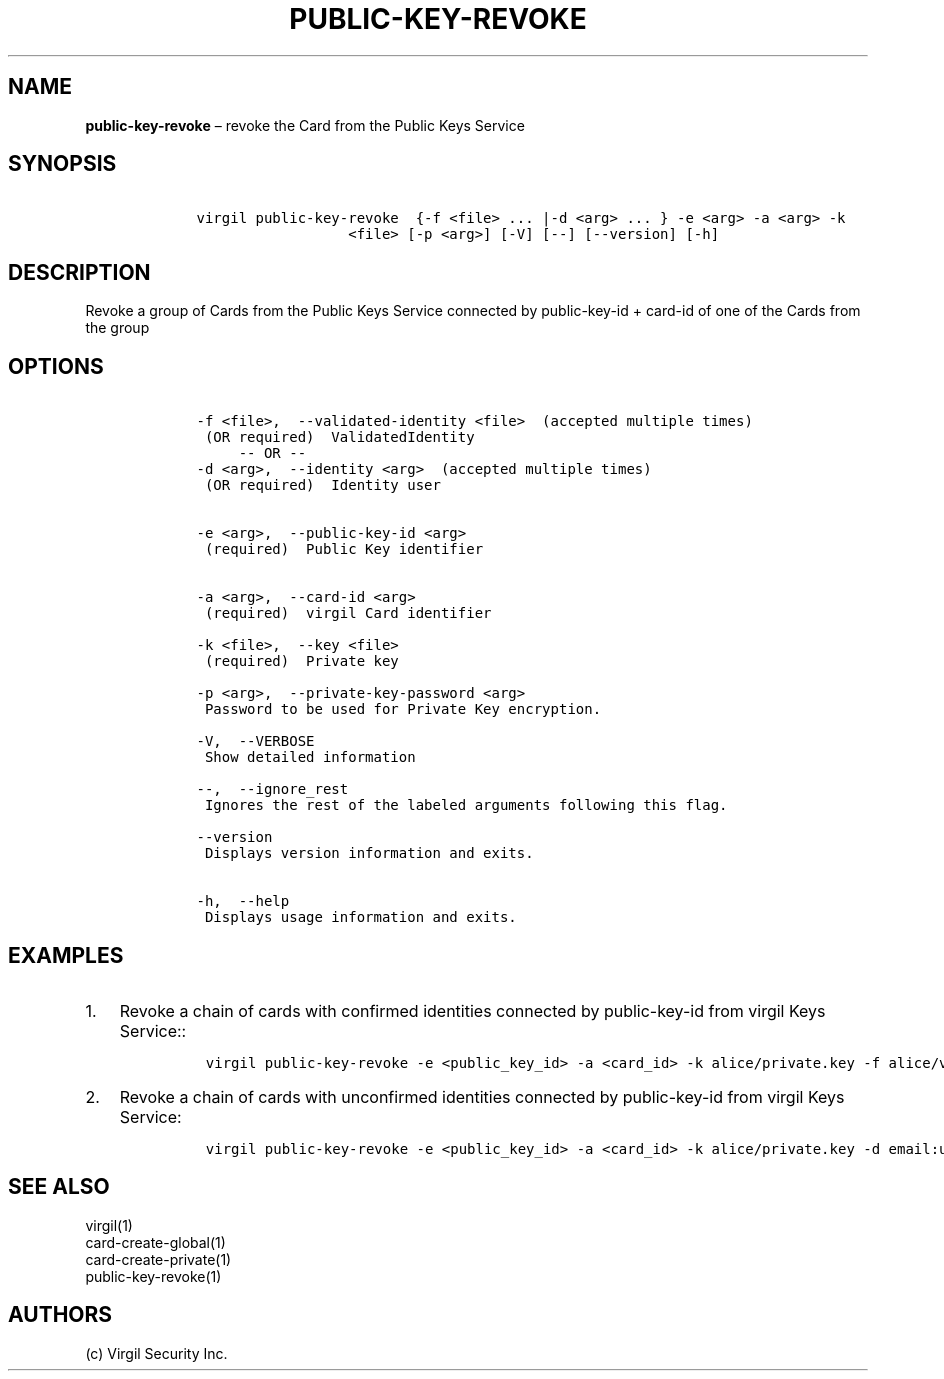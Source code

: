 .\" Automatically generated by Pandoc 1.16.0.2
.\"
.TH "PUBLIC\-KEY\-REVOKE" "1" "February 29, 2016" "Virgil Security CLI (2.0.0)" "Virgil"
.hy
.SH NAME
.PP
\f[B]public\-key\-revoke\f[] \[en] revoke the Card from the Public Keys
Service
.SH SYNOPSIS
.IP
.nf
\f[C]
\ \ \ \ virgil\ public\-key\-revoke\ \ {\-f\ <file>\ ...\ |\-d\ <arg>\ ...\ }\ \-e\ <arg>\ \-a\ <arg>\ \-k
\ \ \ \ \ \ \ \ \ \ \ \ \ \ \ \ \ \ \ \ \ \ <file>\ [\-p\ <arg>]\ [\-V]\ [\-\-]\ [\-\-version]\ [\-h]
\f[]
.fi
.SH DESCRIPTION
.PP
Revoke a group of Cards from the Public Keys Service connected by
public\-key\-id + card\-id of one of the Cards from the group
.SH OPTIONS
.IP
.nf
\f[C]
\ \ \ \ \-f\ <file>,\ \ \-\-validated\-identity\ <file>\ \ (accepted\ multiple\ times)
\ \ \ \ \ (OR\ required)\ \ ValidatedIdentity
\ \ \ \ \ \ \ \ \ \-\-\ OR\ \-\-
\ \ \ \ \-d\ <arg>,\ \ \-\-identity\ <arg>\ \ (accepted\ multiple\ times)
\ \ \ \ \ (OR\ required)\ \ Identity\ user


\ \ \ \ \-e\ <arg>,\ \ \-\-public\-key\-id\ <arg>
\ \ \ \ \ (required)\ \ Public\ Key\ identifier


\ \ \ \ \-a\ <arg>,\ \ \-\-card\-id\ <arg>
\ \ \ \ \ (required)\ \ virgil\ Card\ identifier

\ \ \ \ \-k\ <file>,\ \ \-\-key\ <file>
\ \ \ \ \ (required)\ \ Private\ key

\ \ \ \ \-p\ <arg>,\ \ \-\-private\-key\-password\ <arg>
\ \ \ \ \ Password\ to\ be\ used\ for\ Private\ Key\ encryption.

\ \ \ \ \-V,\ \ \-\-VERBOSE
\ \ \ \ \ Show\ detailed\ information

\ \ \ \ \-\-,\ \ \-\-ignore_rest
\ \ \ \ \ Ignores\ the\ rest\ of\ the\ labeled\ arguments\ following\ this\ flag.

\ \ \ \ \-\-version
\ \ \ \ \ Displays\ version\ information\ and\ exits.

\ \ \ \ \-h,\ \ \-\-help
\ \ \ \ \ Displays\ usage\ information\ and\ exits.
\f[]
.fi
.SH EXAMPLES
.IP "1." 3
Revoke a chain of cards with confirmed identities connected by
public\-key\-id from virgil Keys Service::
.RS 4
.IP
.nf
\f[C]
virgil\ public\-key\-revoke\ \-e\ <public_key_id>\ \-a\ <card_id>\ \-k\ alice/private.key\ \-f\ alice/validated\-identity.txt
\f[]
.fi
.RE
.IP "2." 3
Revoke a chain of cards with unconfirmed identities connected by
public\-key\-id from virgil Keys Service:
.RS 4
.IP
.nf
\f[C]
virgil\ public\-key\-revoke\ \-e\ <public_key_id>\ \-a\ <card_id>\ \-k\ alice/private.key\ \-d\ email:user\@domain.com
\f[]
.fi
.RE
.SH SEE ALSO
.PP
virgil(1)
.PD 0
.P
.PD
card\-create\-global(1)
.PD 0
.P
.PD
card\-create\-private(1)
.PD 0
.P
.PD
public\-key\-revoke(1)
.SH AUTHORS
(c) Virgil Security Inc.
